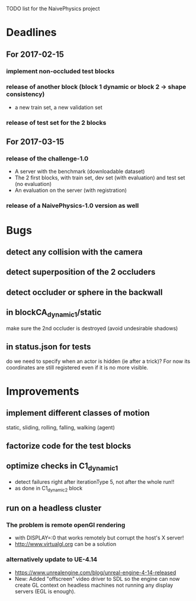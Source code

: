 TODO list for the NaivePhysics project

* Deadlines
** For 2017-02-15
*** implement non-occluded test blocks
*** release of another block (block 1 dynamic or block 2 -> shape consistency)
    - a new train set, a new validation set
*** release of test set for the 2 blocks
** For 2017-03-15
*** release of the challenge-1.0
    - A server with the benchmark (downloadable dataset)
    - The 2 first blocks, with train set, dev set (with evaluation) and test set (no evaluation)
    - An evaluation on the server (with registration)
*** release of a NaivePhysics-1.0 version as well

* Bugs
** detect any collision with the camera
** detect superposition of the 2 occluders
** detect occluder or sphere in the backwall
** in blockCA_dynamic_1/static
   make sure the 2nd occluder is destroyed (avoid undesirable shadows)
** in status.json for tests
   do we need to specify when an actor is hidden (ie after a trick)?
   For now its coordinates are still registered even if it is no more
   visible.
* Improvements
** implement different classes of motion
   static, sliding, rolling, falling, walking (agent)
** factorize code for the test blocks
** optimize checks in C1_dynamic_1
   - detect failures right after iterationType 5, not after the whole run!!
   - as done in C1_dynamic_2 block
** run on a headless cluster
*** The problem is remote openGl rendering
- with DISPLAY=:0 that works remotely but corrupt the host's X server!
- http://www.virtualgl.org can be a solution
*** alternatively update to UE-4.14
- https://www.unrealengine.com/blog/unreal-engine-4-14-released
- New: Added "offscreen" video driver to SDL so the engine can now
  create GL context on headless machines not running any display
  servers (EGL is enough).
